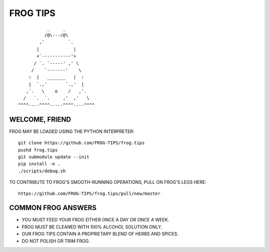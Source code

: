 =========
FROG TIPS
=========

::

            _     _
           /@\---/@\
         ,'         `.
        |             |
        <`-----------'>
       / `. `-----' ,' \
      /    `-------'    \
     :  |   _______   |  :
     |  `.,'       `.,'  |
    ,`.   \    o    /   ,'.
   /   `.  `.     ,'  ,'   \
 ^^^^----^^^^-----^^^^----^^^^


---------------
WELCOME, FRIEND
---------------

.. image:: https://travis-ci.org/FROG-TIPS/frog.tips.svg?branch=master
    :target: https://travis-ci.org/FROG-TIPS/frog.tips

FROG MAY BE LOADED USING THE PYTHON INTERPRETER:

::

    git clone https://github.com/FROG-TIPS/frog.tips
    pushd frog.tips
    git submodule update --init
    pip install -e .
    ./scripts/debug.sh

TO CONTRIBUTE TO FROG'S SMOOTH-RUNNING OPERATIONS,
PULL ON FROG'S LEGS HERE:

::

    https://github.com/FROG-TIPS/frog.tips/pull/new/master

-------------------
COMMON FROG ANSWERS
-------------------

- YOU MUST FEED YOUR FROG EITHER ONCE A DAY OR ONCE A WEEK.
- FROG MUST BE CLEANED WITH 100% ALCOHOL SOLUTION ONLY.
- OUR FROG TIPS CONTAIN A PROPRIETARY BLEND OF HERBS AND SPICES.
- DO NOT POLISH OR TRIM FROG.
